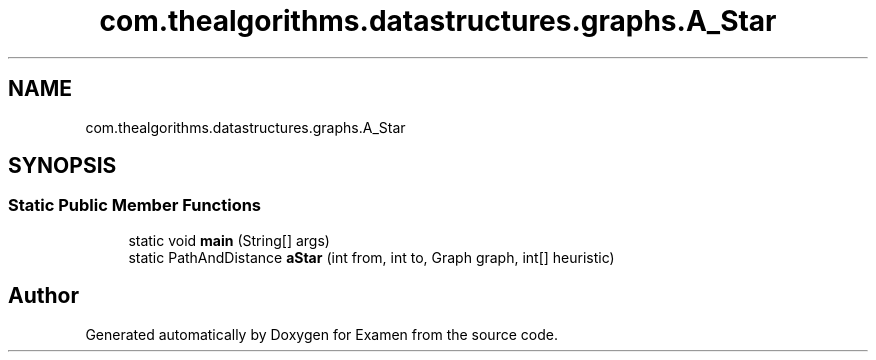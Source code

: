 .TH "com.thealgorithms.datastructures.graphs.A_Star" 3 "Fri Jan 28 2022" "Examen" \" -*- nroff -*-
.ad l
.nh
.SH NAME
com.thealgorithms.datastructures.graphs.A_Star
.SH SYNOPSIS
.br
.PP
.SS "Static Public Member Functions"

.in +1c
.ti -1c
.RI "static void \fBmain\fP (String[] args)"
.br
.ti -1c
.RI "static PathAndDistance \fBaStar\fP (int from, int to, Graph graph, int[] heuristic)"
.br
.in -1c

.SH "Author"
.PP 
Generated automatically by Doxygen for Examen from the source code\&.
